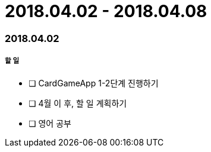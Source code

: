 = 2018.04.02 - 2018.04.08

=== 2018.04.02

===== 할 일 
* [ ] CardGameApp 1-2단계 진행하기
* [ ] 4월 이 후, 할 일 계획하기 
* [ ] 영어 공부